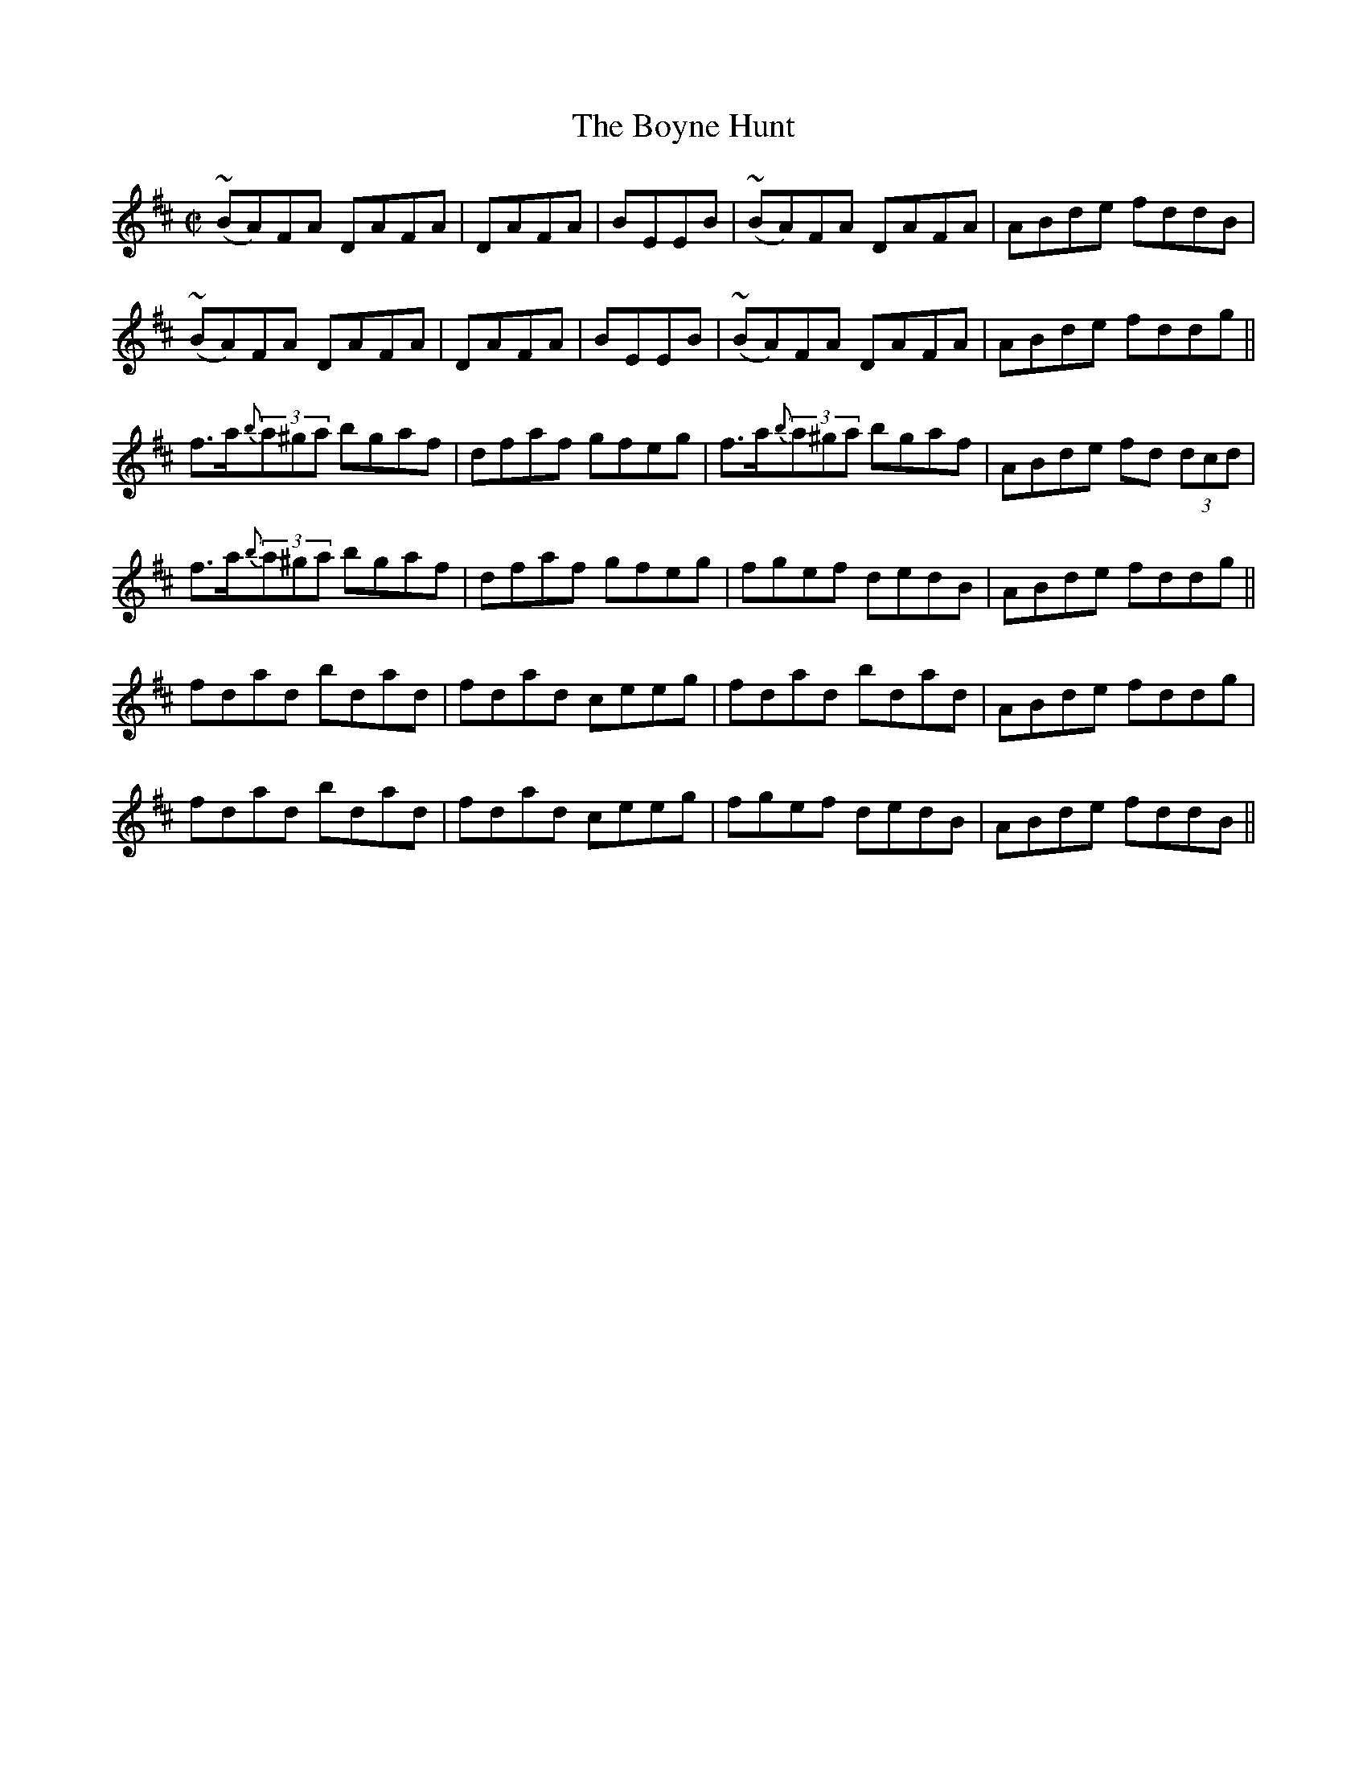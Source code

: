 X:1241
T:The Boyne Hunt
M:C|
L:1/8
R:Reel
B:O'Neill's 1241
N:Collected by F. O'Neill
K:D
~(BA)FA DAFA|DAFA|BEEB|~(BA)FA DAFA|ABde fddB|
~(BA)FA DAFA|DAFA|BEEB|~(BA)FA DAFA|ABde fddg||
f>a{b}(3a^ga bgaf|dfaf gfeg|f>a{b}(3a^ga bgaf|ABde fd (3dcd|
f>a{b}(3a^ga bgaf|dfaf gfeg|fgef dedB|ABde fddg||
fdad bdad|fdad ceeg|fdad bdad|ABde fddg|
fdad bdad|fdad ceeg|fgef dedB|ABde fddB||
